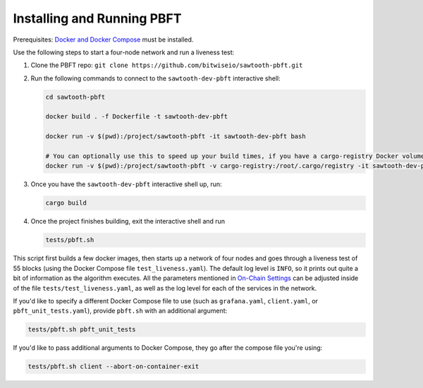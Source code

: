 ***************************
Installing and Running PBFT
***************************

Prerequisites: `Docker and Docker Compose <https://www.docker.com/>`__ must be installed.

Use the following steps to start a four-node network and run a liveness test:

1.  Clone the PBFT repo: ``git clone https://github.com/bitwiseio/sawtooth-pbft.git``

#.  Run the following commands to connect to the ``sawtooth-dev-pbft``
    interactive shell:

    .. code-block:: console

       cd sawtooth-pbft

       docker build . -f Dockerfile -t sawtooth-dev-pbft

       docker run -v $(pwd):/project/sawtooth-pbft -it sawtooth-dev-pbft bash

       # You can optionally use this to speed up your build times, if you have a cargo-registry Docker volume set up:
       docker run -v $(pwd):/project/sawtooth-pbft -v cargo-registry:/root/.cargo/registry -it sawtooth-dev-pbft bash

#.  Once you have the ``sawtooth-dev-pbft`` interactive shell up, run:

    .. code-block:: console

       cargo build

#.  Once the project finishes building, exit the interactive shell and run

    .. code-block:: console

       tests/pbft.sh

This script first builds a few docker images, then starts up a network of four
nodes and goes through a liveness test of 55 blocks (using the Docker Compose
file ``test_liveness.yaml``). The default log level is ``INFO``, so it prints
out quite a bit of information as the algorithm executes. All the parameters
mentioned in `On-Chain Settings
<technical-information.html#on-chain-settings>`__ can be adjusted inside of
the file ``tests/test_liveness.yaml``, as well as the log level for each of
the services in the network.

If you'd like to specify a different Docker Compose file to use (such as
``grafana.yaml``, ``client.yaml``, or ``pbft_unit_tests.yaml``), provide
``pbft.sh`` with an additional argument:

.. code-block:: console

    tests/pbft.sh pbft_unit_tests

If you'd like to pass additional arguments to Docker Compose, they go after
the compose file you're using:

.. code-block:: console

    tests/pbft.sh client --abort-on-container-exit

.. Licensed under Creative Commons Attribution 4.0 International License
.. https://creativecommons.org/licenses/by/4.0/
